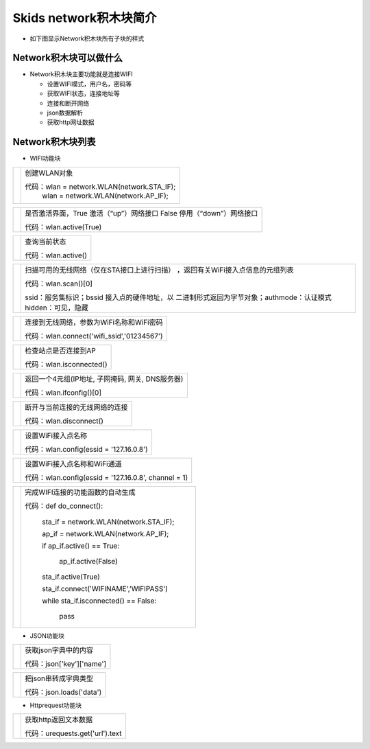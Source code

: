 .. _neuibitintro:

Skids network积木块简介
============================

- 如下图显示Network积木块所有子块的样式

.. image:: img/network1.png
    :width: 480px
	
.. image:: img/network2.png
    :width: 480px
	

Network积木块可以做什么
----------------------------

- Network积木块主要功能就是连接WIFI

  + 设置WIFI模式，用户名，密码等
  + 获取WIFI状态，连接地址等
  + 连接和断开网络
  + json数据解析
  + 获取http网址数据


Network积木块列表
----------------------------

- WIFI功能块

+------------------------------+--------------------------------------------+
| .. image:: img/wlan1.png     |创建WLAN对象                                |
|    :width: 180px             |                                            |
|                              |代码：wlan = network.WLAN(network.STA_IF);  |
|                              |      wlan = network.WLAN(network.AP_IF);   |
+------------------------------+--------------------------------------------+

+------------------------------+--------------------------------------------------+
| .. image:: img/wlan2.png     |是否激活界面，True 激活（“up”）网络接口           |
|    :width: 160px             |False 停用（“down”）网络接口                      |
|                              |                                                  |
|                              |代码：wlan.active(True)                           |
+------------------------------+--------------------------------------------------+

+------------------------------+--------------------------------------------+
| .. image:: img/wlan3.png     |查询当前状态                                |
|    :width: 160px             |                                            |
|                              |代码：wlan.active()                         |
+------------------------------+--------------------------------------------+

+------------------------------+--------------------------------------------+
| .. image:: img/wlan4.png     |扫描可用的无线网络（仅在STA接口上进行扫描） |
|    :width: 160px             |，返回有关WiFi接入点信息的元组列表          |
|                              |                                            |
|                              |代码：wlan.scan()[0]                        |
|                              |                                            |
|                              |ssid：服务集标识；bssid 接入点的硬件地址，以|
|                              |二进制形式返回为字节对象；authmode：认证模式|
|                              |hidden：可见，隐藏                          |
|                              |                                            |
+------------------------------+--------------------------------------------+

+------------------------------+------------------------------------------+
| .. image:: img/wlan5.png     |连接到无线网络，参数为WiFi名称和WiFi密码  |
|    :width: 320px             |                                          |
|                              |代码：wlan.connect('wifi_ssid','01234567')|
+------------------------------+------------------------------------------+

+------------------------------+------------------------------------------+
| .. image:: img/wlan6.png     |检查站点是否连接到AP                      |
|    :width: 140px             |                                          |
|                              |代码：wlan.isconnected()                  |
+------------------------------+------------------------------------------+

+------------------------------+---------------------------------------------------+
| .. image:: img/wlan7.png     |返回一个4元组(IP地址, 子网掩码, 网关, DNS服务器)   |
|    :width: 140px             |                                                   |
|                              |代码：wlan.ifconfig()[0]                           |
+------------------------------+---------------------------------------------------+

+------------------------------+----------------------------------+
| .. image:: img/wlan8.png     |断开与当前连接的无线网络的连接    |
|    :width: 140px             |                                  |
|                              |代码：wlan.disconnect()           |
+------------------------------+----------------------------------+

+------------------------------+-----------------------------------------+
| .. image:: img/wlan9.png     |设置WiFi接入点名称                       |
|    :width: 140px             |                                         |
|                              |                                         |
|                              |代码：wlan.config(essid = '127.16.0.8')  |
+------------------------------+-----------------------------------------+

+------------------------------+----------------------------------------------------------+
| .. image:: img/wlan10.png    |设置WiFi接入点名称和WiFi通道                              |
|    :width: 320px             |                                                          |
|                              |代码：wlan.config(essid = '127.16.0.8', channel = 1)      |
+------------------------------+----------------------------------------------------------+

+------------------------------+-----------------------------------------------+
| .. image:: img/wlan14.png    |完成WIFI连接的功能函数的自动生成               |
|    :width: 480px             |                                               |
|                              |代码：def do_connect():                        |
|                              |                                               |
|                              |        sta_if = network.WLAN(network.STA_IF); |
|                              |                                               |
|                              |        ap_if = network.WLAN(network.AP_IF);   |
|                              |                                               |
|                              |        if ap_if.active() == True:             |
|                              |                                               |
|                              |           ap_if.active(False)                 |
|                              |                                               |
|                              |        sta_if.active(True)                    |
|                              |                                               |
|                              |        sta_if.connect('WIFINAME','WIFIPASS')  |
|                              |                                               |
|                              |        while sta_if.isconnected() == False:   |
|                              |                                               |
|                              |          pass                                 |
+------------------------------+-----------------------------------------------+

- JSON功能块

+------------------------------+-----------------------------------+
| .. image:: img/wlan11.png    |获取json字典中的内容               |
|    :width: 140px             |                                   |
|                              |代码：json['key']['name']          |
+------------------------------+-----------------------------------+

+------------------------------+-----------------------------------+
| .. image:: img/wlan12.png    |把json串转成字典类型               |
|    :width: 220px             |                                   |
|                              |代码：json.loads('data')           |
+------------------------------+-----------------------------------+

- Httprequest功能块

+------------------------------+--------------------------------+
| .. image:: img/wlan13.png    |获取http返回文本数据            |
|    :width: 140px             |                                |
|                              |代码：urequests.get('url').text |
+------------------------------+--------------------------------+


